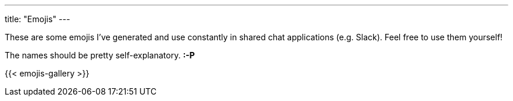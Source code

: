 ---
title: "Emojis"
---

These are some emojis I've generated and use constantly in shared chat applications (e.g. Slack).  Feel free to use them yourself!

[.greeting]
The names should be pretty self-explanatory. *:-P*

{{< emojis-gallery >}}